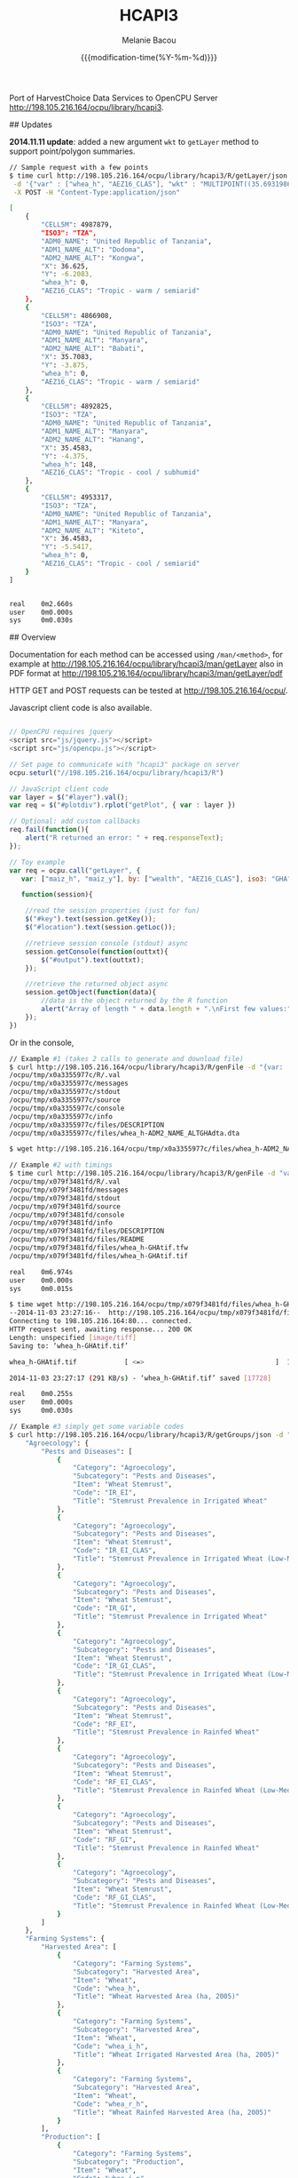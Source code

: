 #+TITLE: HCAPI3
#+AUTHOR: Melanie Bacou
#+EMAIL: mel@mbacou.com
#+DATE: {{{modification-time(%Y-%m-%d)}}}

#+OPTIONS: H:2 num:1 toc:2 \n:nil @:t ::t |:t ^:t -:t f:t *:t <:t
#+LaTeX_CLASS: mel-article
#+STARTUP: indent showstars

Port of HarvestChoice Data Services to OpenCPU Server http://198.105.216.164/ocpu/library/hcapi3.

## Updates

*2014.11.11 update*: added a new argument =wkt= to =getLayer= method to support point/polygon summaries.

#+BEGIN_SRC sh
// Sample request with a few points
$ time curl http://198.105.216.164/ocpu/library/hcapi3/R/getLayer/json \
 -d '{"var" : ["whea_h", "AEZ16_CLAS"], "wkt" : "MULTIPOINT((35.69319860636820607 -3.91388197570256979), (35.47695932281013853 -4.34541210453119486), (36.61014339398586515 -6.19304393571206635), (36.47436786329777902 -5.51879978940470828))"}' \
 -X POST -H "Content-Type:application/json"

[
    {
        "CELL5M": 4987879,
        "ISO3": "TZA",
        "ADM0_NAME": "United Republic of Tanzania",
        "ADM1_NAME_ALT": "Dodoma",
        "ADM2_NAME_ALT": "Kongwa",
        "X": 36.625,
        "Y": -6.2083,
        "whea_h": 0,
        "AEZ16_CLAS": "Tropic - warm / semiarid"
    },
    {
        "CELL5M": 4866908,
        "ISO3": "TZA",
        "ADM0_NAME": "United Republic of Tanzania",
        "ADM1_NAME_ALT": "Manyara",
        "ADM2_NAME_ALT": "Babati",
        "X": 35.7083,
        "Y": -3.875,
        "whea_h": 0,
        "AEZ16_CLAS": "Tropic - warm / semiarid"
    },
    {
        "CELL5M": 4892825,
        "ISO3": "TZA",
        "ADM0_NAME": "United Republic of Tanzania",
        "ADM1_NAME_ALT": "Manyara",
        "ADM2_NAME_ALT": "Hanang",
        "X": 35.4583,
        "Y": -4.375,
        "whea_h": 148,
        "AEZ16_CLAS": "Tropic - cool / subhumid"
    },
    {
        "CELL5M": 4953317,
        "ISO3": "TZA",
        "ADM0_NAME": "United Republic of Tanzania",
        "ADM1_NAME_ALT": "Manyara",
        "ADM2_NAME_ALT": "Kiteto",
        "X": 36.4583,
        "Y": -5.5417,
        "whea_h": 0,
        "AEZ16_CLAS": "Tropic - cool / semiarid"
    }
]


real    0m2.660s
user    0m0.000s
sys     0m0.030s
#+END_SRC

## Overview

Documentation for each method can be accessed using =/man/<method>=, for example at http://198.105.216.164/ocpu/library/hcapi3/man/getLayer
also in PDF format at
http://198.105.216.164/ocpu/library/hcapi3/man/getLayer/pdf

HTTP GET and POST requests can be tested at http://198.105.216.164/ocpu/.

Javascript client code is also available.

#+BEGIN_SRC javascript

// OpenCPU requires jquery
<script src="js/jquery.js"></script>
<script src="js/opencpu.js"></script>

// Set page to communicate with "hcapi3" package on server
ocpu.seturl("//198.105.216.164/ocpu/library/hcapi3/R")

// JavaScript client code
var layer = $("#layer").val();
var req = $("#plotdiv").rplot("getPlot", { var : layer })

// Optional: add custom callbacks
req.fail(function(){
    alert("R returned an error: " + req.responseText);
});

// Toy example
var req = ocpu.call("getLayer", {
   var: ["maiz_h", "maiz_y"], by: ["wealth", "AEZ16_CLAS"], iso3: "GHA"},

   function(session){

    //read the session properties (just for fun)
    $("#key").text(session.getKey());
    $("#location").text(session.getLoc());

    //retrieve session console (stdout) async
    session.getConsole(function(outtxt){
        $("#output").text(outtxt);
    });

    //retrieve the returned object async
    session.getObject(function(data){
        //data is the object returned by the R function
        alert("Array of length " + data.length + ".\nFirst few values:" + data.slice(0,3));
    });
})
#+END_SRC

Or in the console,

#+BEGIN_SRC sh
// Example #1 (takes 2 calls to generate and download file)
$ curl http://198.105.216.164/ocpu/library/hcapi3/R/genFile -d "{var: 'whea_h', iso3: 'GHA', by: 'ADM2_NAME_ALT', format: 'dta'}" -X POST
/ocpu/tmp/x0a3355977c/R/.val
/ocpu/tmp/x0a3355977c/messages
/ocpu/tmp/x0a3355977c/stdout
/ocpu/tmp/x0a3355977c/source
/ocpu/tmp/x0a3355977c/console
/ocpu/tmp/x0a3355977c/info
/ocpu/tmp/x0a3355977c/files/DESCRIPTION
/ocpu/tmp/x0a3355977c/files/whea_h-ADM2_NAME_ALTGHAdta.dta

$ wget http://198.105.216.164/ocpu/tmp/x0a3355977c/files/whea_h-ADM2_NAME_ALTGHAdta.dta

// Example #2 with timings
$ time curl http://198.105.216.164/ocpu/library/hcapi3/R/genFile -d "var='whea_h'&iso3='GHA'&format='tif'" -X POST
/ocpu/tmp/x079f3481fd/R/.val
/ocpu/tmp/x079f3481fd/messages
/ocpu/tmp/x079f3481fd/stdout
/ocpu/tmp/x079f3481fd/source
/ocpu/tmp/x079f3481fd/console
/ocpu/tmp/x079f3481fd/info
/ocpu/tmp/x079f3481fd/files/DESCRIPTION
/ocpu/tmp/x079f3481fd/files/README
/ocpu/tmp/x079f3481fd/files/whea_h-GHAtif.tfw
/ocpu/tmp/x079f3481fd/files/whea_h-GHAtif.tif

real    0m6.974s
user    0m0.000s
sys     0m0.015s

$ time wget http://198.105.216.164/ocpu/tmp/x079f3481fd/files/whea_h-GHAtif.tif
--2014-11-03 23:27:16--  http://198.105.216.164/ocpu/tmp/x079f3481fd/files/whea_h-GHAtif.tif
Connecting to 198.105.216.164:80... connected.
HTTP request sent, awaiting response... 200 OK
Length: unspecified [image/tiff]
Saving to: ‘whea_h-GHAtif.tif’

whea_h-GHAtif.tif            [ <=>                                 ]  17.31K  --.-KB/s   in 0.06s

2014-11-03 23:27:17 (291 KB/s) - ‘whea_h-GHAtif.tif’ saved [17728]

real    0m0.255s
user    0m0.000s
sys     0m0.030s

// Example #3 simply get some variable codes
$ curl http://198.105.216.164/ocpu/library/hcapi3/R/getGroups/json -d "group='whea'" -X POST        {
    "Agroecology": {
        "Pests and Diseases": [
            {
                "Category": "Agroecology",
                "Subcategory": "Pests and Diseases",
                "Item": "Wheat Stemrust",
                "Code": "IR_EI",
                "Title": "Stemrust Prevalence in Irrigated Wheat"
            },
            {
                "Category": "Agroecology",
                "Subcategory": "Pests and Diseases",
                "Item": "Wheat Stemrust",
                "Code": "IR_EI_CLAS",
                "Title": "Stemrust Prevalence in Irrigated Wheat (Low-Med-High)"
            },
            {
                "Category": "Agroecology",
                "Subcategory": "Pests and Diseases",
                "Item": "Wheat Stemrust",
                "Code": "IR_GI",
                "Title": "Stemrust Prevalence in Irrigated Wheat"
            },
            {
                "Category": "Agroecology",
                "Subcategory": "Pests and Diseases",
                "Item": "Wheat Stemrust",
                "Code": "IR_GI_CLAS",
                "Title": "Stemrust Prevalence in Irrigated Wheat (Low-Med-High)"
            },
            {
                "Category": "Agroecology",
                "Subcategory": "Pests and Diseases",
                "Item": "Wheat Stemrust",
                "Code": "RF_EI",
                "Title": "Stemrust Prevalence in Rainfed Wheat"
            },
            {
                "Category": "Agroecology",
                "Subcategory": "Pests and Diseases",
                "Item": "Wheat Stemrust",
                "Code": "RF_EI_CLAS",
                "Title": "Stemrust Prevalence in Rainfed Wheat (Low-Med-High)"
            },
            {
                "Category": "Agroecology",
                "Subcategory": "Pests and Diseases",
                "Item": "Wheat Stemrust",
                "Code": "RF_GI",
                "Title": "Stemrust Prevalence in Rainfed Wheat"
            },
            {
                "Category": "Agroecology",
                "Subcategory": "Pests and Diseases",
                "Item": "Wheat Stemrust",
                "Code": "RF_GI_CLAS",
                "Title": "Stemrust Prevalence in Rainfed Wheat (Low-Med-High)"
            }
        ]
    },
    "Farming Systems": {
        "Harvested Area": [
            {
                "Category": "Farming Systems",
                "Subcategory": "Harvested Area",
                "Item": "Wheat",
                "Code": "whea_h",
                "Title": "Wheat Harvested Area (ha, 2005)"
            },
            {
                "Category": "Farming Systems",
                "Subcategory": "Harvested Area",
                "Item": "Wheat",
                "Code": "whea_i_h",
                "Title": "Wheat Irrigated Harvested Area (ha, 2005)"
            },
            {
                "Category": "Farming Systems",
                "Subcategory": "Harvested Area",
                "Item": "Wheat",
                "Code": "whea_r_h",
                "Title": "Wheat Rainfed Harvested Area (ha, 2005)"
            }
        ],
        "Production": [
            {
                "Category": "Farming Systems",
                "Subcategory": "Production",
                "Item": "Wheat",
                "Code": "whea_i_p",
                "Title": "Wheat Irrigated Production (mt, 2005)"
            },
            {
                "Category": "Farming Systems",
                "Subcategory": "Production",
                "Item": "Wheat",
                "Code": "whea_p",
                "Title": "Wheat Production (mt, 2005)"
            },
            {
                "Category": "Farming Systems",
                "Subcategory": "Production",
                "Item": "Wheat",
                "Code": "whea_r_p",
                "Title": "Wheat Rainfed Production (mt, 2005)"
            }
        ],
        "Value of Production": [
            {
                "Category": "Farming Systems",
                "Subcategory": "Value of Production",
                "Item": "Wheat",
                "Code": "whea_v",
                "Title": "Wheat Value Production (Int$, 2005)"
            }
        ],
        "Yield": [
            {
                "Category": "Farming Systems",
                "Subcategory": "Yield",
                "Item": "Wheat",
                "Code": "whea_i_y",
                "Title": "Wheat Irrigated Yield (kg/ha, 2005)"
            },
            {
                "Category": "Farming Systems",
                "Subcategory": "Yield",
                "Item": "Wheat",
                "Code": "whea_r_y",
                "Title": "Wheat Rainfed Yield (kg/ha, 2005)"
            },
            {
                "Category": "Farming Systems",
                "Subcategory": "Yield",
                "Item": "Wheat",
                "Code": "whea_y",
                "Title": "Wheat Yield (kg/ha, 2005)"
            }
        ]
    }
}

// Example #4 and additional metadata
$ curl http://198.105.216.164/ocpu/library/hcapi3/R/getMeta/json -d "var='whea_h'" -X POST
[
    {
        "Label": "Wheat area '05",
        "Code": "whea_h",
        "Unit": "ha",
        "Type": "continuous",
        "Period": "2000",
        "Category": "Farming Systems",
        "Subcategory": "Harvested Area",
        "Item": "Wheat",
        "Source": "You, L., Z. Guo, J. Koo, K. Sebastian, and U. Wood-Sichra. Spatial Production Allocation Model (SPAM) 2005 Version 1.",
        "Contact": "u.wood-sichra@cgiar.org",
        "Details": "Wheat Harvested Area (ha, 2005). Spatially disaggregated production statistics of circa 2000 using the Spatial Production Allocation Model (SPAM). Values are for 5 arc-minute grid cells.",
        "Citation": "HarvestChoice, 2014. \"Wheat Harvested Area (ha, 2005)\", International Food Policy Research Institute, Washington, DC., and University of Minnesota, St. Paul, MN. Available online at http://harvestchoice.org/data/whea_h",
        "Version": "SChEF r2.0",
        "In Table": "cell5m_spam2005v1_harvestarea",
        "Formula": "",
        "isRaster": true,
        "dTopic": "Production",
        "dCrop": "Wheat",
        "dKeywords": "Crop, Crop Area, Wheat Area, Wheat Production, Sub-Saharan Africa",
        "classBreaks": "0|79|260|495|812|1360|2590",
        "classLabels": "none|under 80|80 - 260|260 - 495|495 - 812|812 - 1360|over 1360",
        "classColors": "#ffffffff|#EDF8E9|#C7E9C0|#A1D99B|#74C476|#31A354|#006D2C",
        "Website": "http://harvestchoice.org/data/whea_h",
        "WMS": "http://dev.harvestchoice.org:6080/arcgis/services/spam05_cell5m_h/MapServer/WMSServer",
        "Downloaded on": "2014-11-03"
    }
]

#+END_SRC


